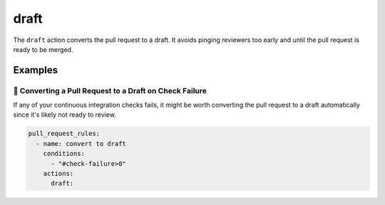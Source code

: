 .. meta::
   :description: Mergify Documentation for Draft action
   :keywords: mergify, draft, pull request
   :summary: Convert pull requests to drafts. Useful to avoid pinging reviewers too early.
   :doc:icon: file-invoice

.. _draft action:

draft
=====

The ``draft`` action converts the pull request to a draft. It avoids
pinging reviewers too early and until the pull request is ready to be merged.

Examples
--------

📜 Converting a Pull Request to a Draft on Check Failure
~~~~~~~~~~~~~~~~~~~~~~~~~~~~~~~~~~~~~~~~~~~~~~~~~~~~~~~~

If any of your continuous integration checks fails, it might be worth converting
the pull request to a draft automatically since it's likely not ready to review.

.. code-block:: yaml

    pull_request_rules:
      - name: convert to draft
        conditions:
          - "#check-failure>0"
        actions:
          draft:
